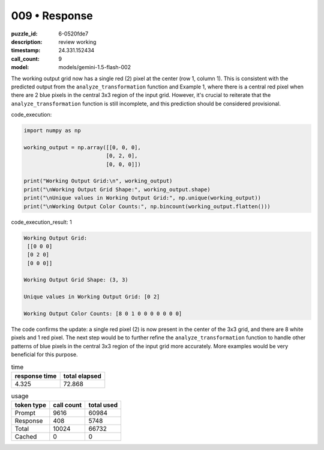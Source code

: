 009 • Response
==============

:puzzle_id: 6-0520fde7
:description: review working
:timestamp: 24.331.152434
:call_count: 9

:model: models/gemini-1.5-flash-002






The working output grid now has a single red (2) pixel at the center (row 1, column 1).  This is consistent with the predicted output from the ``analyze_transformation`` function and Example 1, where there is a central red pixel when there are 2 blue pixels in the central 3x3 region of the input grid.  However, it's crucial to reiterate that the ``analyze_transformation`` function is still incomplete, and this prediction should be considered provisional.

code_execution:

.. code-block:: python

   import numpy as np

   working_output = np.array([[0, 0, 0],
                             [0, 2, 0],
                             [0, 0, 0]])

   print("Working Output Grid:\n", working_output)
   print("\nWorking Output Grid Shape:", working_output.shape)
   print("\nUnique values in Working Output Grid:", np.unique(working_output))
   print("\nWorking Output Color Counts:", np.bincount(working_output.flatten()))

code_execution_result: 1

.. code-block::

   Working Output Grid:
    [[0 0 0]
    [0 2 0]
    [0 0 0]]

   Working Output Grid Shape: (3, 3)

   Unique values in Working Output Grid: [0 2]

   Working Output Color Counts: [8 0 1 0 0 0 0 0 0 0]

The code confirms the update: a single red pixel (2) is now present in the center of the 3x3 grid, and there are 8 white pixels and 1 red pixel.  The next step would be to further refine the ``analyze_transformation`` function to handle other patterns of blue pixels in the central 3x3 region of the input grid more accurately.  More examples would be very beneficial for this purpose.






.. list-table:: time
   :header-rows: 1

   * - response time
     - total elapsed
   * - 4.325 
     - 72.868 



.. list-table:: usage
   :header-rows: 1

   * - token type
     - call count
     - total used

   * - Prompt 
     - 9616 
     - 60984 

   * - Response 
     - 408 
     - 5748 

   * - Total 
     - 10024 
     - 66732 

   * - Cached 
     - 0 
     - 0 



.. seealso::

   - :doc:`009-history`
   - :doc:`009-response`
